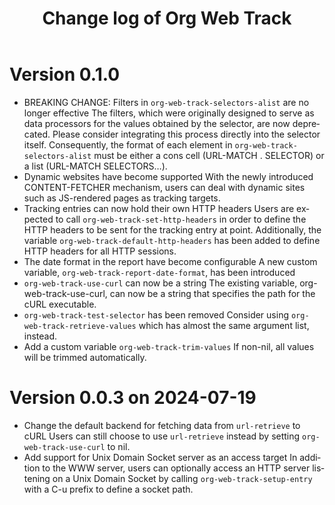 #+title: Change log of Org Web Track
#+language: en
#+options: ':t toc:nil num:t
#+startup: content

* Version 0.1.0
:PROPERTIES:
:CREATED:  [2024-09-20 Fri 18:20]
:END:

- BREAKING CHANGE: Filters in =org-web-track-selectors-alist= are no longer effective
  The filters, which were originally designed to serve as data processors for the values obtained by the selector, are now deprecated. Please consider integrating this process directly into the selector itself. Consequently, the format of each element in =org-web-track-selectors-alist= must be either a cons cell (URL-MATCH . SELECTOR) or a list (URL-MATCH SELECTORS...).
- Dynamic websites have become supported
  With the newly introduced CONTENT-FETCHER mechanism, users can deal with dynamic sites such as JS-rendered pages as tracking targets.
- Tracking entries can now hold their own HTTP headers
  Users are expected to call =org-web-track-set-http-headers= in order to define the HTTP headers to be sent for the tracking entry at point. Additionally, the variable =org-web-track-default-http-headers= has been added to define HTTP headers for all HTTP sessions.
- The date format in the report have become configurable
  A new custom variable, =org-web-track-report-date-format=, has been introduced
- =org-web-track-use-curl= can now be a string
  The existing variable, org-web-track-use-curl, can now be a string that specifies the path for the cURL executable.
- =org-web-track-test-selector= has been removed
  Consider using =org-web-track-retrieve-values= which has almost the same argument list, instead.
- Add a custom variable =org-web-track-trim-values=
  If non-nil, all values will be trimmed automatically.

* Version 0.0.3 on 2024-07-19
:PROPERTIES:
:CREATED:  [2024-07-11 Thu 14:43]
:ID:       e5022a8f-6c34-45c5-8135-a7abf2350867
:END:

- Change the default backend for fetching data from =url-retrieve= to cURL
  Users can still choose to use =url-retrieve= instead by setting
  =org-web-track-use-curl= to nil.
- Add support for Unix Domain Socket server as an access target
  In addition to the WWW server, users can optionally access an HTTP server
  listening on a Unix Domain Socket by calling =org-web-track-setup-entry= with a
  C-u prefix to define a socket path.
